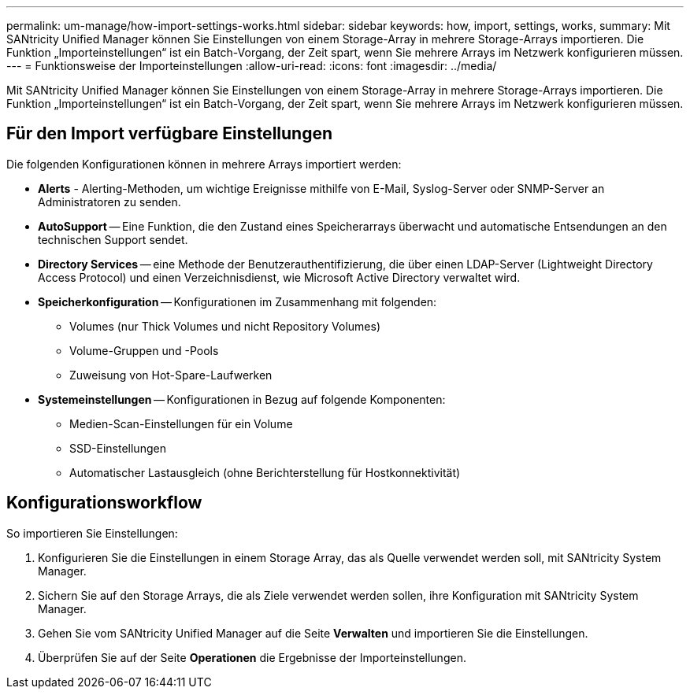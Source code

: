 ---
permalink: um-manage/how-import-settings-works.html 
sidebar: sidebar 
keywords: how, import, settings, works, 
summary: Mit SANtricity Unified Manager können Sie Einstellungen von einem Storage-Array in mehrere Storage-Arrays importieren. Die Funktion „Importeinstellungen“ ist ein Batch-Vorgang, der Zeit spart, wenn Sie mehrere Arrays im Netzwerk konfigurieren müssen. 
---
= Funktionsweise der Importeinstellungen
:allow-uri-read: 
:icons: font
:imagesdir: ../media/


[role="lead"]
Mit SANtricity Unified Manager können Sie Einstellungen von einem Storage-Array in mehrere Storage-Arrays importieren. Die Funktion „Importeinstellungen“ ist ein Batch-Vorgang, der Zeit spart, wenn Sie mehrere Arrays im Netzwerk konfigurieren müssen.



== Für den Import verfügbare Einstellungen

Die folgenden Konfigurationen können in mehrere Arrays importiert werden:

* *Alerts* - Alerting-Methoden, um wichtige Ereignisse mithilfe von E-Mail, Syslog-Server oder SNMP-Server an Administratoren zu senden.
* *AutoSupport* -- Eine Funktion, die den Zustand eines Speicherarrays überwacht und automatische Entsendungen an den technischen Support sendet.
* *Directory Services* -- eine Methode der Benutzerauthentifizierung, die über einen LDAP-Server (Lightweight Directory Access Protocol) und einen Verzeichnisdienst, wie Microsoft Active Directory verwaltet wird.
* *Speicherkonfiguration* -- Konfigurationen im Zusammenhang mit folgenden:
+
** Volumes (nur Thick Volumes und nicht Repository Volumes)
** Volume-Gruppen und -Pools
** Zuweisung von Hot-Spare-Laufwerken


* *Systemeinstellungen* -- Konfigurationen in Bezug auf folgende Komponenten:
+
** Medien-Scan-Einstellungen für ein Volume
** SSD-Einstellungen
** Automatischer Lastausgleich (ohne Berichterstellung für Hostkonnektivität)






== Konfigurationsworkflow

So importieren Sie Einstellungen:

. Konfigurieren Sie die Einstellungen in einem Storage Array, das als Quelle verwendet werden soll, mit SANtricity System Manager.
. Sichern Sie auf den Storage Arrays, die als Ziele verwendet werden sollen, ihre Konfiguration mit SANtricity System Manager.
. Gehen Sie vom SANtricity Unified Manager auf die Seite *Verwalten* und importieren Sie die Einstellungen.
. Überprüfen Sie auf der Seite *Operationen* die Ergebnisse der Importeinstellungen.

